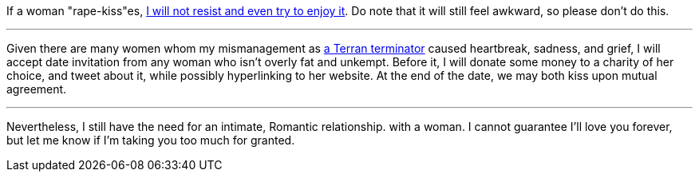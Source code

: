 If a woman "rape-kiss"es, https://www.shlomifish.org/humour/bits/true-stories/my-first-kiss/[I will not resist and even try to enjoy it]. Do note that it will still feel awkward, so please don't do this.

---

Given there are many women whom my mismanagement as https://github.com/shlomif/shlomif-tech-diary/blob/master/multiverse-cosmology-v0.4.x.asciidoc[a Terran terminator] caused heartbreak, sadness, and grief, I will accept date invitation from any woman who isn't overly fat and unkempt. Before it, I will donate some money to a charity of her choice, and tweet about it, while possibly hyperlinking to her website. At the end of the date, we may both kiss upon mutual agreement.

---

Nevertheless, I still have the need for an intimate, Romantic relationship. with a woman. I cannot guarantee I'll love you forever, but let me know if I'm taking you too much for granted.
